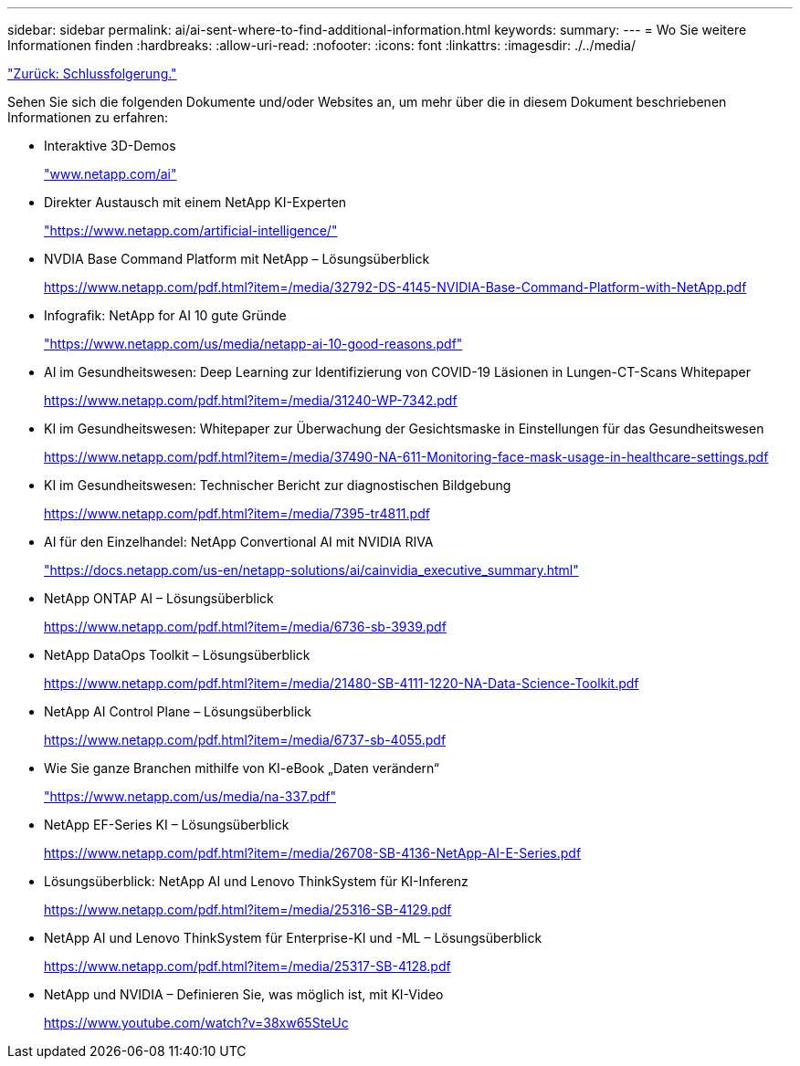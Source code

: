---
sidebar: sidebar 
permalink: ai/ai-sent-where-to-find-additional-information.html 
keywords:  
summary:  
---
= Wo Sie weitere Informationen finden
:hardbreaks:
:allow-uri-read: 
:nofooter: 
:icons: font
:linkattrs: 
:imagesdir: ./../media/


link:ai-sent-conclusion.html["Zurück: Schlussfolgerung."]

Sehen Sie sich die folgenden Dokumente und/oder Websites an, um mehr über die in diesem Dokument beschriebenen Informationen zu erfahren:

* Interaktive 3D-Demos
+
http://www.netapp.com/ai["www.netapp.com/ai"^]

* Direkter Austausch mit einem NetApp KI-Experten
+
https://www.netapp.com/artificial-intelligence/["https://www.netapp.com/artificial-intelligence/"^]

* NVDIA Base Command Platform mit NetApp – Lösungsüberblick
+
https://www.netapp.com/pdf.html?item=/media/32792-DS-4145-NVIDIA-Base-Command-Platform-with-NetApp.pdf["https://www.netapp.com/pdf.html?item=/media/32792-DS-4145-NVIDIA-Base-Command-Platform-with-NetApp.pdf"^]

* Infografik: NetApp for AI 10 gute Gründe
+
https://www.netapp.com/us/media/netapp-ai-10-good-reasons.pdf["https://www.netapp.com/us/media/netapp-ai-10-good-reasons.pdf"^]

* AI im Gesundheitswesen: Deep Learning zur Identifizierung von COVID-19 Läsionen in Lungen-CT-Scans Whitepaper
+
https://www.netapp.com/pdf.html?item=/media/31240-WP-7342.pdf["https://www.netapp.com/pdf.html?item=/media/31240-WP-7342.pdf"^]

* KI im Gesundheitswesen: Whitepaper zur Überwachung der Gesichtsmaske in Einstellungen für das Gesundheitswesen
+
https://www.netapp.com/pdf.html?item=/media/37490-NA-611-Monitoring-face-mask-usage-in-healthcare-settings.pdf["https://www.netapp.com/pdf.html?item=/media/37490-NA-611-Monitoring-face-mask-usage-in-healthcare-settings.pdf"^]

* KI im Gesundheitswesen: Technischer Bericht zur diagnostischen Bildgebung
+
https://www.netapp.com/pdf.html?item=/media/7395-tr4811.pdf["https://www.netapp.com/pdf.html?item=/media/7395-tr4811.pdf"^]

* AI für den Einzelhandel: NetApp Convertional AI mit NVIDIA RIVA
+
https://docs.netapp.com/us-en/netapp-solutions/ai/cainvidia_executive_summary.html["https://docs.netapp.com/us-en/netapp-solutions/ai/cainvidia_executive_summary.html"^]

* NetApp ONTAP AI – Lösungsüberblick
+
https://www.netapp.com/pdf.html?item=/media/6736-sb-3939.pdf["https://www.netapp.com/pdf.html?item=/media/6736-sb-3939.pdf"^]

* NetApp DataOps Toolkit – Lösungsüberblick
+
https://www.netapp.com/pdf.html?item=/media/21480-SB-4111-1220-NA-Data-Science-Toolkit.pdf["https://www.netapp.com/pdf.html?item=/media/21480-SB-4111-1220-NA-Data-Science-Toolkit.pdf"^]

* NetApp AI Control Plane – Lösungsüberblick
+
https://www.netapp.com/pdf.html?item=/media/6737-sb-4055.pdf["https://www.netapp.com/pdf.html?item=/media/6737-sb-4055.pdf"^]

* Wie Sie ganze Branchen mithilfe von KI-eBook „Daten verändern“
+
https://www.netapp.com/us/media/na-337.pdf["https://www.netapp.com/us/media/na-337.pdf"^]

* NetApp EF-Series KI – Lösungsüberblick
+
https://www.netapp.com/pdf.html?item=/media/26708-SB-4136-NetApp-AI-E-Series.pdf["https://www.netapp.com/pdf.html?item=/media/26708-SB-4136-NetApp-AI-E-Series.pdf"^]

* Lösungsüberblick: NetApp AI und Lenovo ThinkSystem für KI-Inferenz
+
https://www.netapp.com/pdf.html?item=/media/25316-SB-4129.pdf["https://www.netapp.com/pdf.html?item=/media/25316-SB-4129.pdf"^]

* NetApp AI und Lenovo ThinkSystem für Enterprise-KI und -ML – Lösungsüberblick
+
https://www.netapp.com/pdf.html?item=/media/25317-SB-4128.pdf["https://www.netapp.com/pdf.html?item=/media/25317-SB-4128.pdf"^]

* NetApp und NVIDIA – Definieren Sie, was möglich ist, mit KI-Video
+
https://www.youtube.com/watch?v=38xw65SteUc["https://www.youtube.com/watch?v=38xw65SteUc"^]


